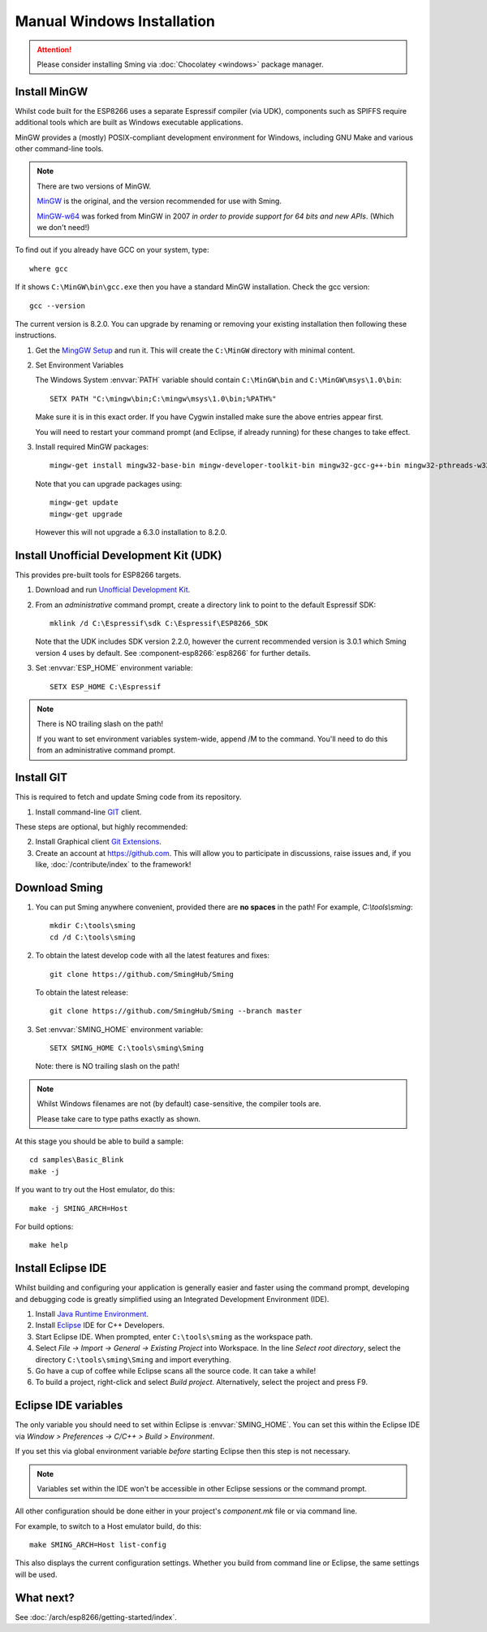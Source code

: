 ===========================
Manual Windows Installation
===========================

.. highlight:: batch

.. attention::
   Please consider installing Sming via :doc:`Chocolatey <windows>` package manager.

Install MinGW
-------------

Whilst code built for the ESP8266 uses a separate Espressif compiler (via UDK), components such as SPIFFS
require additional tools which are built as Windows executable applications.

MinGW provides a (mostly) POSIX-compliant development environment for Windows, including GNU Make and
various other command-line tools.

.. note::

   There are two versions of MinGW.

   `MinGW <http://mingw.org/>`__ is the original, and the version recommended for use with Sming.

   `MinGW-w64 <http://mingw-w64.org/>`__ was forked from MinGW in 2007 *in order to provide support
   for 64 bits and new APIs*. (Which we don't need!)


To find out if you already have GCC on your system, type::

   where gcc

If it shows ``C:\MinGW\bin\gcc.exe`` then you have a standard MinGW installation. Check the gcc version::

   gcc --version

The current version is 8.2.0. You can upgrade by renaming or removing your existing installation then
following these instructions.

1. Get the `MingGW Setup <https://osdn.net/projects/mingw/downloads/68260/mingw-get-setup.exe>`__ and run it.
   This will create the ``C:\MinGW`` directory with minimal content.

2. Set Environment Variables

   The Windows System :envvar:`PATH` variable should contain ``C:\MinGW\bin`` and ``C:\MinGW\msys\1.0\bin``::

      SETX PATH "C:\mingw\bin;C:\mingw\msys\1.0\bin;%PATH%"

   Make sure it is in this exact order. If you have Cygwin installed make sure the above entries appear first.

   You will need to restart your command prompt (and Eclipse, if already running) for these changes to take effect.
   

3. Install required MinGW packages::

      mingw-get install mingw32-base-bin mingw-developer-toolkit-bin mingw32-gcc-g++-bin mingw32-pthreads-w32-dev mingw32-libmingwex

   Note that you can upgrade packages using::
   
      mingw-get update
      mingw-get upgrade

   However this will not upgrade a 6.3.0 installation to 8.2.0.


Install Unofficial Development Kit (UDK)
----------------------------------------

This provides pre-built tools for ESP8266 targets.

1. Download and run `Unofficial Development Kit <http://programs74.ru/get.php?file=EspressifESP8266DevKit>`__.

2. From an *administrative* command prompt, create a directory link to point to the default Espressif SDK::

      mklink /d C:\Espressif\sdk C:\Espressif\ESP8266_SDK

   Note that the UDK includes SDK version 2.2.0, however the current recommended version is 3.0.1 which Sming
   version 4 uses by default. See :component-esp8266:`esp8266` for further details.

3. Set :envvar:`ESP_HOME` environment variable::

      SETX ESP_HOME C:\Espressif

.. note::
   There is NO trailing slash on the path!
   
   If you want to set environment variables system-wide, append /M to the command.
   You'll need to do this from an administrative command prompt.


Install GIT
-----------

This is required to fetch and update Sming code from its repository.

1. Install command-line `GIT <https://git-scm.com/downloads>`__ client.

These steps are optional, but highly recommended:

2. Install Graphical client `Git Extensions <https://gitextensions.github.io/>`__.
3. Create an account at https://github.com. This will allow you to participate in discussions, raise issues
   and, if you like, :doc:`/contribute/index` to the framework!


Download Sming
--------------

1. You can put Sming anywhere convenient, provided there are **no spaces** in the path!
   For example, *C:\\tools\\sming*::

      mkdir C:\tools\sming
      cd /d C:\tools\sming

2. To obtain the latest develop code with all the latest features and fixes::

      git clone https://github.com/SmingHub/Sming

   To obtain the latest release::

      git clone https://github.com/SmingHub/Sming --branch master

3. Set :envvar:`SMING_HOME` environment variable::

      SETX SMING_HOME C:\tools\sming\Sming

   Note: there is NO trailing slash on the path!
   
.. note::
   Whilst Windows filenames are not (by default) case-sensitive, the compiler tools are.
   
   Please take care to type paths exactly as shown.

At this stage you should be able to build a sample::

   cd samples\Basic_Blink
   make -j

If you want to try out the Host emulator, do this::

   make -j SMING_ARCH=Host

For build options::

   make help


Install Eclipse IDE
-------------------

Whilst building and configuring your application is generally easier and faster using the command prompt,
developing and debugging code is greatly simplified using an Integrated Development Environment (IDE).

1. Install `Java Runtime Environment <https://www.oracle.com/technetwork/java/javase/downloads/>`__.
2. Install `Eclipse <http://eclipse.org/downloads/packages/>`__ IDE for C++ Developers.
3. Start Eclipse IDE. When prompted, enter ``C:\tools\sming`` as the workspace path.
4. Select *File -> Import -> General -> Existing Project* into Workspace.
   In the line *Select root directory*, select the directory ``C:\tools\sming\Sming`` and import everything.
5. Go have a cup of coffee while Eclipse scans all the source code. It can take a while!
6. To build a project, right-click and select *Build project*. Alternatively, select the project and press F9.


Eclipse IDE variables
---------------------

The only variable you should need to set within Eclipse is :envvar:`SMING_HOME`.
You can set this within the Eclipse IDE via *Window > Preferences -> C/C++ > Build > Environment*.

If you set this via global environment variable *before* starting Eclipse then this step is not necessary.

.. note::
   Variables set within the IDE won't be accessible in other Eclipse sessions or the command prompt.

All other configuration should be done either in your project's *component.mk* file or via command line.

For example, to switch to a Host emulator build, do this::

   make SMING_ARCH=Host list-config

This also displays the current configuration settings. Whether you build from command line or Eclipse,
the same settings will be used.


What next?
----------

See :doc:`/arch/esp8266/getting-started/index`.
